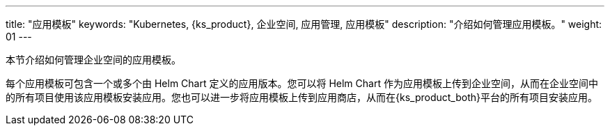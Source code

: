 ---
title: "应用模板"
keywords: "Kubernetes, {ks_product}, 企业空间, 应用管理, 应用模板"
description: "介绍如何管理应用模板。"
weight: 01
---

本节介绍如何管理企业空间的应用模板。

每个应用模板可包含一个或多个由 Helm Chart 定义的应用版本。您可以将 Helm Chart 作为应用模板上传到企业空间，从而在企业空间中的所有项目使用该应用模板安装应用。您也可以进一步将应用模板上传到应用商店，从而在{ks_product_both}平台的所有项目安装应用。
